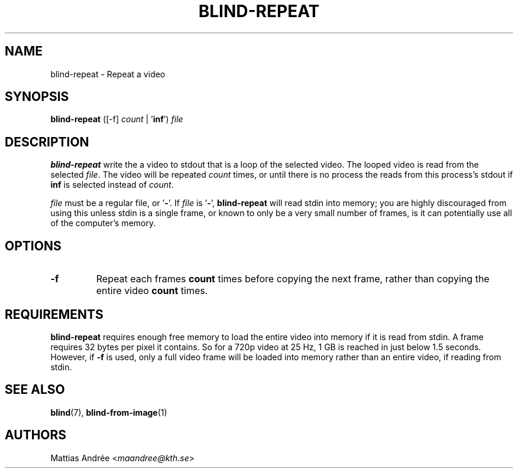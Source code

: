 .TH BLIND-REPEAT 1 blind
.SH NAME
blind-repeat - Repeat a video
.SH SYNOPSIS
.B blind-repeat
([-f]
.I count
|
.RB ' inf ')
.I file
.SH DESCRIPTION
.B blind-repeat
write the a video to stdout that is a loop of the
selected video. The looped video is read from the
selected
.IR file .
The video will be repeated
.I count
times, or until there is no process the reads from
this process's stdout if
.B inf
is selected instead of
.IR count .
.P
.I file
must be a regular file, or
.RB ' - '.
If
.I file
is
.RB ' - ',
.B blind-repeat
will read stdin into memory; you are highly discouraged
from using this unless stdin is a single frame, or known
to only be a very small number of frames, is it can
potentially use all of the computer's memory.
.SH OPTIONS
.TP
.B -f
Repeat each frames
.B count
times before copying the next frame, rather than
copying the entire video
.B count
times.
.SH REQUIREMENTS
.B blind-repeat
requires enough free memory to load the entire video
into memory if it is read from stdin. A frame requires
32 bytes per pixel it contains. So for a 720p video at
25 Hz, 1 GB is reached in just below 1.5 seconds.
However, if
.B -f
is used, only a full video frame will be loaded into
memory rather than an entire video, if reading from stdin.
.SH SEE ALSO
.BR blind (7),
.BR blind-from-image (1)
.SH AUTHORS
Mattias Andrée
.RI < maandree@kth.se >

